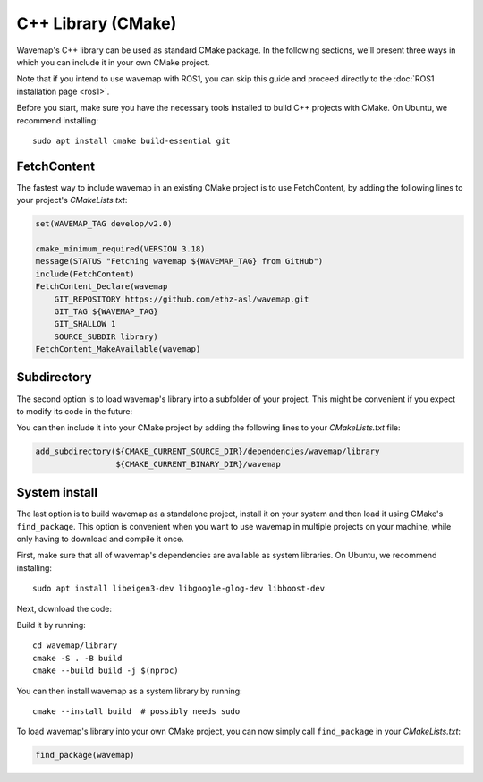 C++ Library (CMake)
###################
.. highlight:: bash
.. rstcheck: ignore-directives=tab-set-code
.. rstcheck: ignore-roles=gh_file

Wavemap's C++ library can be used as standard CMake package. In the following sections, we'll present three ways in which you can include it in your own CMake project.

Note that if you intend to use wavemap with ROS1, you can skip this guide and proceed directly to the :doc:`ROS1 installation page <ros1>`.

Before you start, make sure you have the necessary tools installed to build C++ projects with CMake. On Ubuntu, we recommend installing::

    sudo apt install cmake build-essential git

FetchContent
************
The fastest way to include wavemap in an existing CMake project is to use FetchContent, by adding the following lines to your project's `CMakeLists.txt`:

.. code-block:: cmake

  set(WAVEMAP_TAG develop/v2.0)

  cmake_minimum_required(VERSION 3.18)
  message(STATUS "Fetching wavemap ${WAVEMAP_TAG} from GitHub")
  include(FetchContent)
  FetchContent_Declare(wavemap
      GIT_REPOSITORY https://github.com/ethz-asl/wavemap.git
      GIT_TAG ${WAVEMAP_TAG}
      GIT_SHALLOW 1
      SOURCE_SUBDIR library)
  FetchContent_MakeAvailable(wavemap)

Subdirectory
************
The second option is to load wavemap's library into a subfolder of your project. This might be convenient if you expect to modify its code in the future:

.. tab-set-code::

    .. code-block:: HTTPS
      :class: no-header

      cd <your_project>/dependencies
      git clone https://github.com/ethz-asl/wavemap.git

    .. code-block:: SSH
      :class: no-header

      cd <your_project>/dependencies
      git clone git@github.com:ethz-asl/wavemap.git

    .. code-block:: Submodule
      :class: no-header

      cd <your_project>/dependencies
      git submodule add git@github.com:ethz-asl/wavemap.git

You can then include it into your CMake project by adding the following lines to your `CMakeLists.txt` file:

.. code-block:: cmake

  add_subdirectory(${CMAKE_CURRENT_SOURCE_DIR}/dependencies/wavemap/library
                   ${CMAKE_CURRENT_BINARY_DIR}/wavemap

System install
**************
The last option is to build wavemap as a standalone project, install it on your system and then load it using CMake's ``find_package``. This option is convenient when you want to use wavemap in multiple projects on your machine, while only having to download and compile it once.

First, make sure that all of wavemap's dependencies are available as system libraries. On Ubuntu, we recommend installing::

      sudo apt install libeigen3-dev libgoogle-glog-dev libboost-dev

Next, download the code:

.. tab-set-code::

    .. code-block:: HTTPS
      :class: no-header

      git clone https://github.com/ethz-asl/wavemap.git

    .. code-block:: SSH
      :class: no-header

      git clone git@github.com:ethz-asl/wavemap.git

Build it by running::

    cd wavemap/library
    cmake -S . -B build
    cmake --build build -j $(nproc)

You can then install wavemap as a system library by running::

    cmake --install build  # possibly needs sudo

To load wavemap's library into your own CMake project, you can now simply call ``find_package`` in your `CMakeLists.txt`:

.. code-block:: cmake

  find_package(wavemap)
